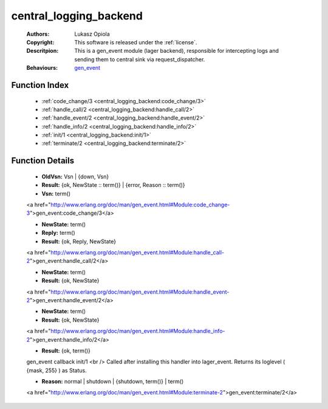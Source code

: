 .. _central_logging_backend:

central_logging_backend
=======================

	:Authors: Lukasz Opiola
	:Copyright: This software is released under the :ref:`license`.
	:Descritpion: This is a gen_event module (lager backend), responsible for intercepting logs and sending them to central sink via request_dispatcher.
	:Behaviours: `gen_event <http://www.erlang.org/doc/man/gen_event.html>`_

Function Index
~~~~~~~~~~~~~~~

	* :ref:`code_change/3 <central_logging_backend:code_change/3>`
	* :ref:`handle_call/2 <central_logging_backend:handle_call/2>`
	* :ref:`handle_event/2 <central_logging_backend:handle_event/2>`
	* :ref:`handle_info/2 <central_logging_backend:handle_info/2>`
	* :ref:`init/1 <central_logging_backend:init/1>`
	* :ref:`terminate/2 <central_logging_backend:terminate/2>`

Function Details
~~~~~~~~~~~~~~~~~

	.. _`central_logging_backend:code_change/3`:

	.. function:: code_change(OldVsn, State :: term(), Extra :: term()) -> Result
		:noindex:

	* **OldVsn:** Vsn | {down, Vsn}
	* **Result:** {ok, NewState :: term()} | {error, Reason :: term()}
	* **Vsn:** term()

	<a href="http://www.erlang.org/doc/man/gen_event.html#Module:code_change-3">gen_event:code_change/3</a>

	.. _`central_logging_backend:handle_call/2`:

	.. function:: handle_call(Request :: term(), State :: term()) -> Result
		:noindex:

	* **NewState:** term()
	* **Reply:** term()
	* **Result:** {ok, Reply, NewState}

	<a href="http://www.erlang.org/doc/man/gen_event.html#Module:handle_call-2">gen_event:handle_call/2</a>

	.. _`central_logging_backend:handle_event/2`:

	.. function:: handle_event(Request :: term(), State :: term()) -> Result
		:noindex:

	* **NewState:** term()
	* **Result:** {ok, NewState}

	<a href="http://www.erlang.org/doc/man/gen_event.html#Module:handle_event-2">gen_event:handle_event/2</a>

	.. _`central_logging_backend:handle_info/2`:

	.. function:: handle_info(Info :: term(), State :: term()) -> Result
		:noindex:

	* **NewState:** term()
	* **Result:** {ok, NewState}

	<a href="http://www.erlang.org/doc/man/gen_event.html#Module:handle_info-2">gen_event:handle_info/2</a>

	.. _`central_logging_backend:init/1`:

	.. function:: init(Args :: term()) -> Result
		:noindex:

	* **Result:** {ok, term()}

	gen_event callback init/1 <br /> Called after installing this handler into lager_event. Returns its loglevel ( {mask, 255} ) as Status.

	.. _`central_logging_backend:terminate/2`:

	.. function:: terminate(Reason, State :: term()) -> Any :: term()
		:noindex:

	* **Reason:** normal | shutdown | {shutdown, term()} | term()

	<a href="http://www.erlang.org/doc/man/gen_event.html#Module:terminate-2">gen_event:terminate/2</a>

